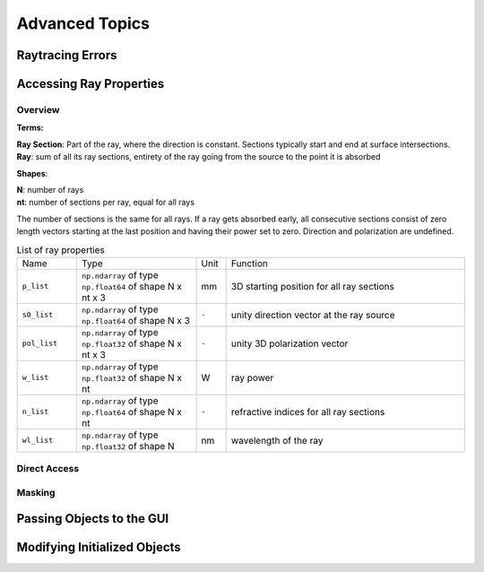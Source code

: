Advanced Topics
------------------------------------------------


Raytracing Errors
_________________________


Accessing Ray Properties
_____________________________


Overview
################

**Terms:**

| **Ray Section**: Part of the ray, where the direction is constant. Sections typically start and end at surface intersections.
| **Ray**: sum of all its ray sections, entirety of the ray going from the source to the point it is absorbed


**Shapes**:

| **N**: number of rays
| **nt**: number of sections per ray, equal for all rays


The number of sections is the same for all rays. If a ray gets absorbed early, all consecutive sections consist of zero length vectors starting at the last position and having their power set to zero. Direction and polarization are undefined.


.. list-table:: List of ray properties
   :widths: 100 200 50 400
   :header-rows: 0
   :align: left

   * - Name
     - Type
     - Unit
     - Function
   * - ``p_list``
     - ``np.ndarray`` of type ``np.float64`` of shape N x nt x 3
     - mm
     - 3D starting position for all ray sections 
   * - ``s0_list``
     - ``np.ndarray`` of type ``np.float64`` of shape N x 3
     - ``-``
     - unity direction vector at the ray source
   * - ``pol_list``
     - ``np.ndarray`` of type ``np.float32`` of shape N x nt x 3
     - ``-``
     - unity 3D polarization vector
   * - ``w_list``
     - ``np.ndarray`` of type ``np.float32`` of shape N x nt
     - W
     - ray power
   * - ``n_list``
     - ``np.ndarray`` of type ``np.float64`` of shape N x nt
     - ``-``
     - refractive indices for all ray sections
   * - ``wl_list``
     - ``np.ndarray`` of type ``np.float32`` of shape N
     - nm
     - wavelength of the ray
    

Direct Access
################


Masking
################


Passing Objects to the GUI
______________________________________________


Modifying Initialized Objects
____________________________________________



